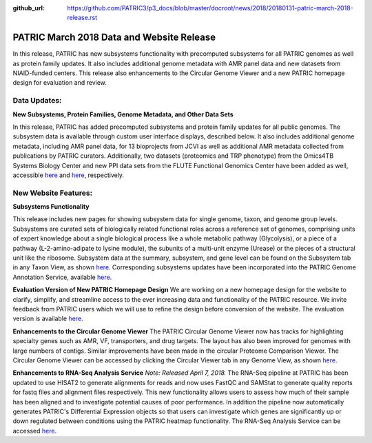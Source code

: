 :github_url: https://github.com/PATRIC3/p3_docs/blob/master/docroot/news/2018/20180131-patric-march-2018-release.rst

PATRIC March 2018 Data and Website Release
==============================================

.. feed-entry::
   :date: 2018-03-31

In this release, PATRIC has new subsystems functionality with precomputed subsystems for all PATRIC genomes as well as protein family updates. It also includes additional genome metadata with AMR panel data and new datasets from NIAID-funded centers.   This release also enhancements to the Circular Genome Viewer and a new PATRIC homepage design for evaluation and review.

.. cut::


Data Updates:
--------------

**New Subsystems, Protein Families, Genome Metadata, and Other Data Sets**

In this release, PATRIC has added precomputed subsystems and protein family updates for all public genomes.  The subsystem data is available through custom user interface displays, described below. It also includes additional genome metadata, including AMR panel data, for 13 bioprojects from JCVI as well as additional AMR metadata collected from publications by PATRIC curators.  Additionally, two datasets (proteomics and TRP phenotype) from the Omics4TB Systems Biology Center and new PPI data sets from the FLUTE Functional Genomics Center have been added as well, accessible `here
<https://www.patricbrc.org/webpage/website/data_collections/content/omics4tb.html>`__ and 
`here
<https://www.patricbrc.org/webpage/website/data_collections/content/flute.html>`__, respectively.


New Website Features:
----------------------

**Subsystems Functionality**

This release includes new pages for showing subsystem data for single genome, taxon, and genome group levels.  Subsystems are curated sets of biologically related functional roles across a reference set of genomes, comprising units of expert knowledge about a single biological process like a whole metabolic pathway (Glycolysis), or a piece of a pathway (L-2-amino-adipate to lysine module), the subunits of a multi-unit enzyme (Urease) or the pieces of a structural unit like the ribosome. Subsystem data at the summary, subsystem, and gene level can be found on the Subsystem tab in any Taxon View, as shown `here
<https://www.patricbrc.org/view/Taxonomy/234#view_tab=subsystems>`__. Corresponding subsystems updates have been incorporated into the PATRIC Genome Annotation Service, available `here
<https://www.patricbrc.org/app/Annotation>`__.

**Evaluation Version of New PATRIC Homepage Design**
We are working on a new homepage design for the website to clarify, simplify, and streamline access to the ever increasing data and functionality of the PATRIC resource. We invite feedback from PATRIC users which we will use to refine the design before conversion of the website.  The evaluation version is available `here
<https://www.alpha.patricbrc.org/home-new>`__.

**Enhancements to the Circular Genome Viewer**
The PATRIC Circular Genome Viewer now has tracks for highlighting specialty genes such as AMR, VF, transporters, and drug targets.  The layout has also been improved for genomes with large numbers of contigs.  Similar improvements have been made in the circular Proteome Comparison Viewer.  The Circular Genome Viewer can be accessed by clicking the Circular Viewer tab in any Genome View, as shown `here
<https://www.patricbrc.org/view/Genome/83332.12#view_tab=circular>`__.

**Enhancements to RNA-Seq Analysis Service**
*Note: Released April 7, 2018.* The RNA-Seq pipeline at PATRIC has been updated to use HISAT2 to generate alignments for reads and now uses FastQC and SAMStat to generate quality reports for fastq files and alignment files respectively. This new functionality allows users to assess how much of their sample has been aligned and to investigate potential causes of poor performance. In addition the pipeline now automatically generates PATRIC's Differential Expression objects so that users can investigate which genes are significantly up or down regulated between conditions using the PATRIC heatmap functionality. The RNA-Seq Analysis Service can be accessed `here
<https://patricbrc.org/app/Rnaseq>`__.






